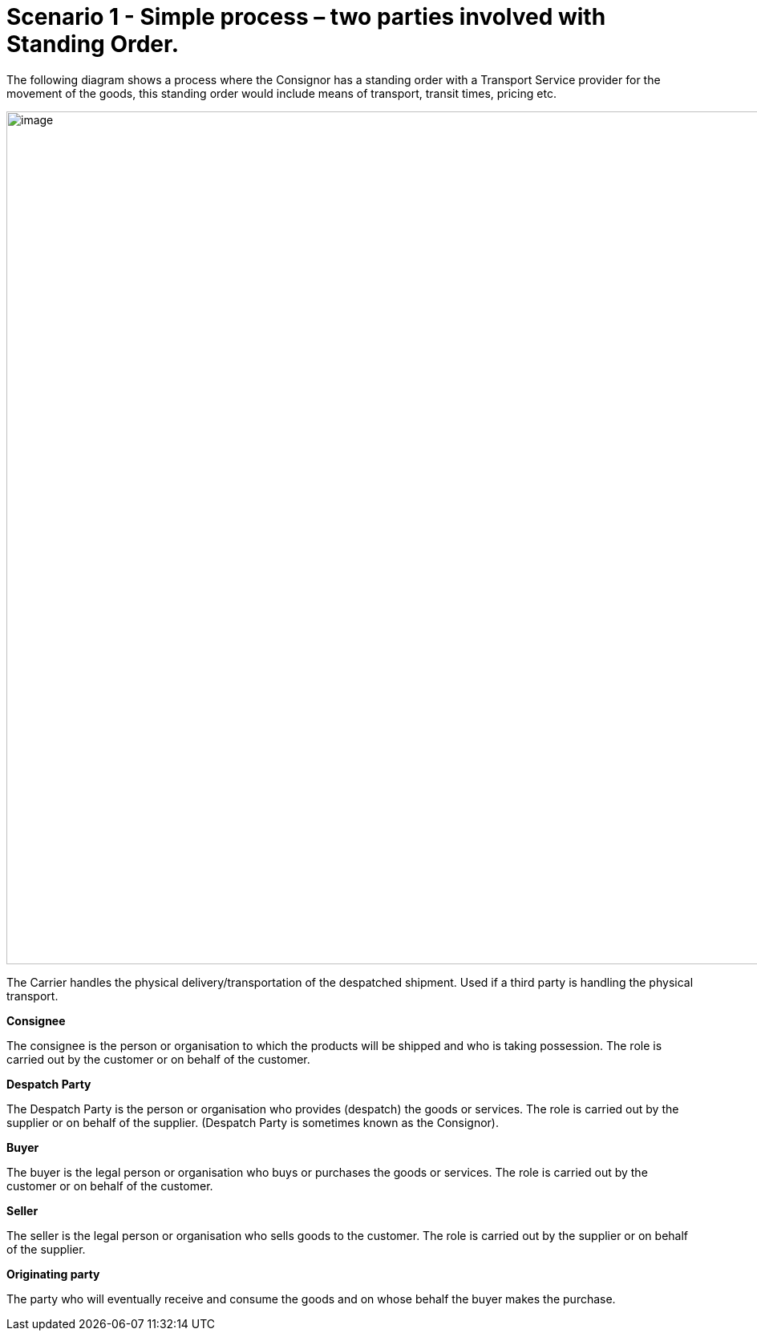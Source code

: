 [[simple-process-two-parties-involved]]
= Scenario 1 - Simple process – two parties involved with Standing Order.

The following diagram shows a process where the Consignor has a standing order with a Transport Service provider for the movement of the goods, this standing order would include means of transport, transit times, pricing etc.

image::images/scenario1.png[image,width=945,height=1064]

The Carrier handles the physical delivery/transportation of the despatched shipment. 
Used if a third party is handling the physical transport.

*Consignee*

The consignee is the person or organisation to which the products will be shipped and who is taking possession. The role is carried out by the customer or on behalf of the customer.

*Despatch Party*

The Despatch Party is the person or organisation who provides (despatch) the goods or services. The role is carried out by the supplier or on behalf of the supplier. (Despatch Party is sometimes known as the Consignor).

*Buyer*

The buyer is the legal person or organisation who buys or purchases the goods or services. The role is carried out by the customer or on behalf of the customer.

*Seller*

The seller is the legal person or organisation who sells goods to the customer. The role is carried out by the supplier or on behalf of the supplier.

*Originating party*

The party who will eventually receive and consume the goods and on whose behalf the buyer makes the purchase.